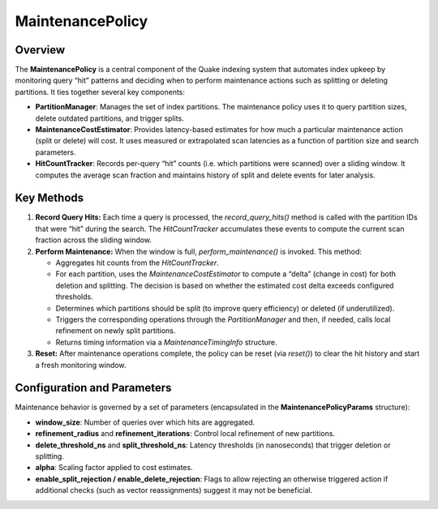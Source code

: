 MaintenancePolicy
================================

Overview
--------
The **MaintenancePolicy** is a central component of the Quake indexing system that
automates index upkeep by monitoring query “hit” patterns and deciding when to
perform maintenance actions such as splitting or deleting partitions. It ties together
several key components:

- **PartitionManager**: Manages the set of index partitions. The maintenance policy
  uses it to query partition sizes, delete outdated partitions, and trigger splits.
- **MaintenanceCostEstimator**: Provides latency-based estimates for how much a
  particular maintenance action (split or delete) will cost. It uses measured or
  extrapolated scan latencies as a function of partition size and search parameters.
- **HitCountTracker**: Records per-query “hit” counts (i.e. which partitions were
  scanned) over a sliding window. It computes the average scan fraction and maintains
  history of split and delete events for later analysis.

Key Methods
-------------------------
1. **Record Query Hits:**
   Each time a query is processed, the `record_query_hits()` method is called
   with the partition IDs that were “hit” during the search. The *HitCountTracker*
   accumulates these events to compute the current scan fraction across the sliding window.

2. **Perform Maintenance:**
   When the window is full, `perform_maintenance()` is invoked. This method:

   - Aggregates hit counts from the *HitCountTracker*.
   - For each partition, uses the *MaintenanceCostEstimator* to compute a “delta”
     (change in cost) for both deletion and splitting. The decision is based on whether
     the estimated cost delta exceeds configured thresholds.
   - Determines which partitions should be split (to improve query efficiency)
     or deleted (if underutilized).
   - Triggers the corresponding operations through the *PartitionManager* and then,
     if needed, calls local refinement on newly split partitions.
   - Returns timing information via a *MaintenanceTimingInfo* structure.

3. **Reset:**
   After maintenance operations complete, the policy can be reset (via `reset()`)
   to clear the hit history and start a fresh monitoring window.

Configuration and Parameters
------------------------------
Maintenance behavior is governed by a set of parameters (encapsulated in the
**MaintenancePolicyParams** structure):

- **window_size**: Number of queries over which hits are aggregated.
- **refinement_radius** and **refinement_iterations**: Control local refinement of new partitions.
- **delete_threshold_ns** and **split_threshold_ns**: Latency thresholds (in nanoseconds)
  that trigger deletion or splitting.
- **alpha**: Scaling factor applied to cost estimates.
- **enable_split_rejection / enable_delete_rejection**: Flags to allow rejecting an
  otherwise triggered action if additional checks (such as vector reassignments) suggest it
  may not be beneficial.
